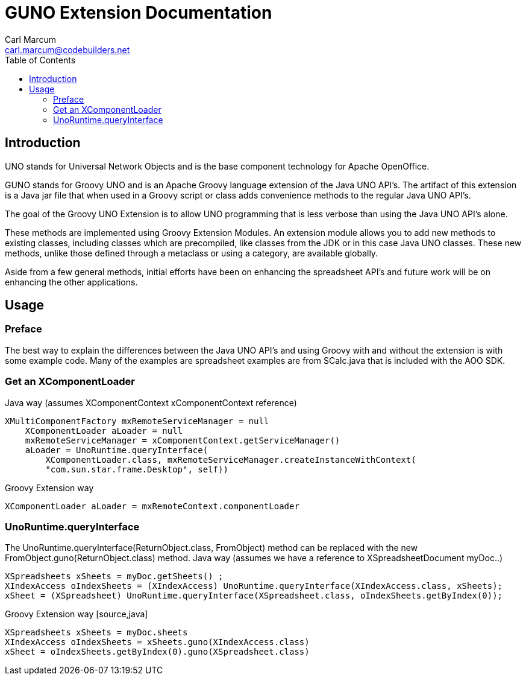 = GUNO Extension Documentation
:author: Carl Marcum
:email: carl.marcum@codebuilders.net
:toc: left

== Introduction

UNO stands for Universal Network Objects and is the base component technology for Apache OpenOffice.

GUNO stands for Groovy UNO and is an Apache Groovy language extension of the Java UNO API's. The artifact of this extension is a Java jar file that when used in a Groovy script or class adds convenience methods to the regular Java UNO API's.

The goal of the Groovy UNO Extension is to allow UNO programming that is less verbose than using the Java UNO API's alone.

These methods are implemented using Groovy Extension Modules. An extension module allows you to add new methods to existing classes, including classes which are precompiled, like classes from the JDK or in this case Java UNO classes. These new methods, unlike those defined through a metaclass or using a category, are available globally.

Aside from a few general methods, initial efforts have been on enhancing the spreadsheet API's and future work will be on enhancing the other applications.

== Usage
:author: Carl Marcum
:email: carl.marcum@codebuilders.net
:toc: left

=== Preface
The best way to explain the differences between the Java UNO API's and using Groovy with and without the extension is with some example code. Many of the examples are spreadsheet examples are from SCalc.java that is included with the AOO SDK.

=== Get an XComponentLoader

Java way (assumes XComponentContext xComponentContext reference)
[source,java]
----
XMultiComponentFactory mxRemoteServiceManager = null
    XComponentLoader aLoader = null
    mxRemoteServiceManager = xComponentContext.getServiceManager()
    aLoader = UnoRuntime.queryInterface(
        XComponentLoader.class, mxRemoteServiceManager.createInstanceWithContext(
        "com.sun.star.frame.Desktop", self))
----

Groovy Extension way
[source,java]
----
XComponentLoader aLoader = mxRemoteContext.componentLoader
----

=== UnoRuntime.queryInterface
The UnoRuntime.queryInterface(ReturnObject.class, FromObject) method can be replaced with the new FromObject.guno(ReturnObject.class) method.
Java way (assumes we have a reference to XSpreadsheetDocument myDoc..)
[source,]
----
XSpreadsheets xSheets = myDoc.getSheets() ;
XIndexAccess oIndexSheets = (XIndexAccess) UnoRuntime.queryInterface(XIndexAccess.class, xSheets);
xSheet = (XSpreadsheet) UnoRuntime.queryInterface(XSpreadsheet.class, oIndexSheets.getByIndex(0));
----

Groovy Extension way [source,java]
----
XSpreadsheets xSheets = myDoc.sheets
XIndexAccess oIndexSheets = xSheets.guno(XIndexAccess.class)
xSheet = oIndexSheets.getByIndex(0).guno(XSpreadsheet.class)
----

